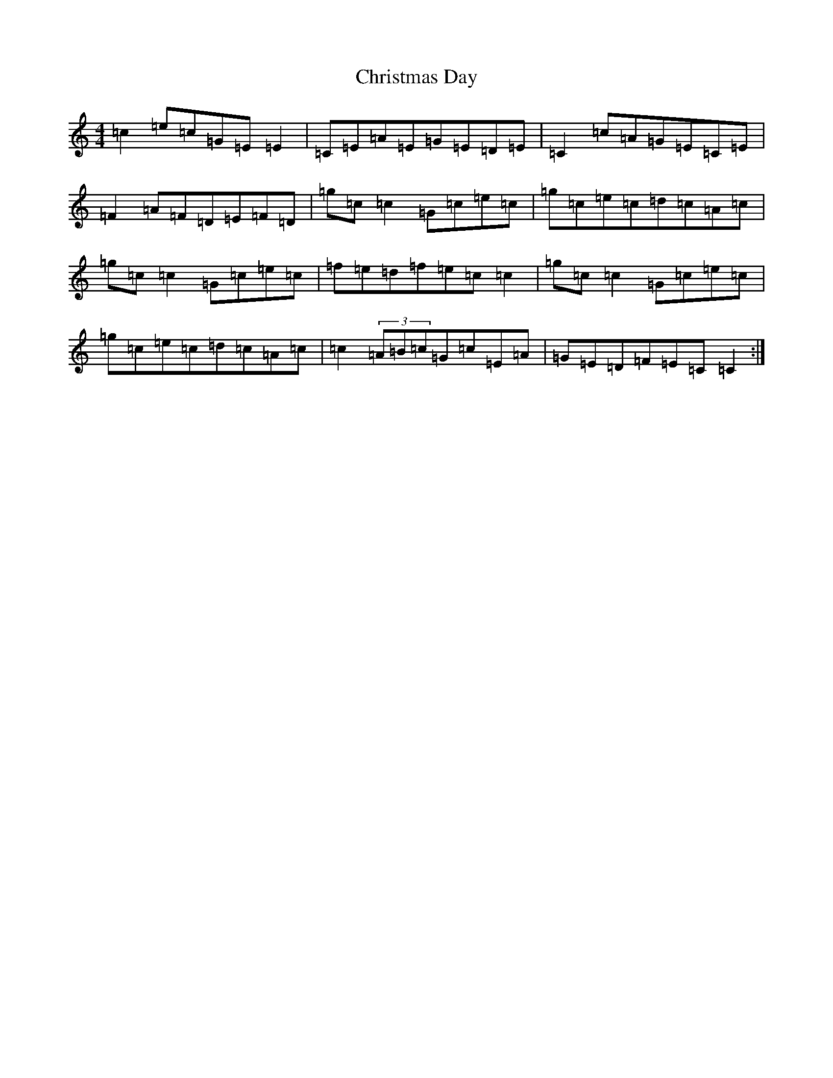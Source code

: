 X: 3659
T: Christmas Day
S: https://thesession.org/tunes/8078#setting8078
R: reel
M:4/4
L:1/8
K: C Major
=c2=e=c=G=E=E2|=C=E=A=E=G=E=D=E|=C2=c=A=G=E=C=E|=F2=A=F=D=E=F=D|=g=c=c2=G=c=e=c|=g=c=e=c=d=c=A=c|=g=c=c2=G=c=e=c|=f=e=d=f=e=c=c2|=g=c=c2=G=c=e=c|=g=c=e=c=d=c=A=c|=c2(3=A=B=c=G=c=E=A|=G=E=D=F=E=C=C2:|